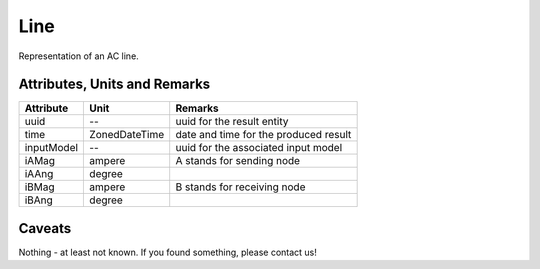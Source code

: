 .. _line_result:

Line
----
Representation of an AC line.

Attributes, Units and Remarks
^^^^^^^^^^^^^^^^^^^^^^^^^^^^^

+---------------+----------------+----------------------------------------------------------+
| Attribute     | Unit           | Remarks                                                  |
+===============+================+==========================================================+
| uuid          | --             |   uuid for the result entity                             |
+---------------+----------------+----------------------------------------------------------+
| time          | ZonedDateTime  |   date and time for the produced result                  |
+---------------+----------------+----------------------------------------------------------+
| inputModel    | --             |   uuid for the associated input model                    |
+---------------+----------------+----------------------------------------------------------+
| iAMag         | ampere         |   A stands for sending node                              |
+---------------+----------------+----------------------------------------------------------+
| iAAng         | degree         |                                                          |
+---------------+----------------+----------------------------------------------------------+
| iBMag         | ampere         |   B stands for receiving node                            |
+---------------+----------------+----------------------------------------------------------+
| iBAng         | degree         |                                                          |
+---------------+----------------+----------------------------------------------------------+

Caveats
^^^^^^^
Nothing - at least not known.
If you found something, please contact us!
